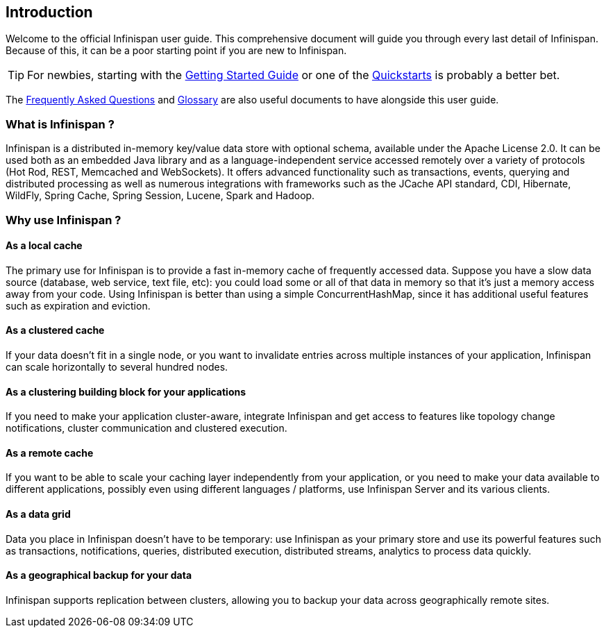 ==  Introduction

Welcome to the official Infinispan user guide.
This comprehensive document will guide you through every last detail of Infinispan.
Because of this, it can be a poor starting point if you are new to Infinispan.

TIP: For newbies, starting with the link:../getting_started/getting_started.html[Getting Started Guide]
or one of the link:http://www.infinispan.org/documentation[Quickstarts] is probably a better bet.

The link:../faqs/faqs.html[Frequently Asked Questions] and link:../glossary/glossary.html[Glossary]
are also useful documents to have alongside this user guide.

=== What is Infinispan ?

Infinispan is a distributed in-memory key/value data store with optional schema, available under the Apache License 2.0.
It can be used both as an embedded Java library and as a language-independent service accessed remotely over a variety of
protocols (Hot Rod, REST, Memcached and WebSockets). It offers advanced functionality such as transactions, events,
querying and distributed processing as well as numerous integrations with frameworks such as the JCache API standard,
CDI, Hibernate, WildFly, Spring Cache, Spring Session, Lucene, Spark and Hadoop.

=== Why use Infinispan ?

==== As a local cache

The primary use for Infinispan is to provide a fast in-memory cache of frequently accessed data. Suppose you have a slow
data source (database, web service, text file, etc): you could load some or all of that data in memory so that it's just a
memory access away from your code. Using Infinispan is better than using a simple ConcurrentHashMap, since it has additional
useful features such as expiration and eviction.

==== As a clustered cache

If your data doesn't fit in a single node, or you want to invalidate entries across multiple instances of your application,
Infinispan can scale horizontally to several hundred nodes.

==== As a clustering building block for your applications

If you need to make your application cluster-aware, integrate Infinispan and get access to features like topology change
notifications, cluster communication and clustered execution.

==== As a remote cache

If you want to be able to scale your caching layer independently from your application, or you need to make your data
available to different applications, possibly even using different languages / platforms, use Infinispan Server and its
various clients.

==== As a data grid

Data you place in Infinispan doesn't have to be temporary: use Infinispan as your primary store and use its powerful features
such as transactions, notifications, queries, distributed execution, distributed streams, analytics to process data quickly.

==== As a geographical backup for your data

Infinispan supports replication between clusters, allowing you to backup your data across geographically remote sites.

